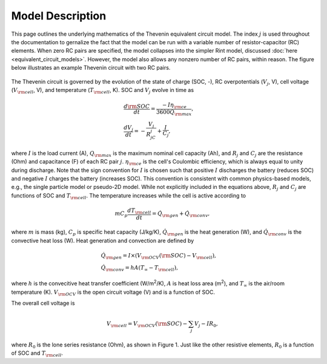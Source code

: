 Model Description
=================
This page outlines the underlying mathematics of the Thevenin equivalent circuit model. The index :math:`j` is used throughout the documentation to gernalize the fact that the model can be run with a variable number of resistor-capacitor (RC) elements. When zero RC pairs are specified, the model collapses into the simpler Rint model, discussed :doc:`here <equivalent_circuit_models>`. However, the model also allows any nonzero number of RC pairs, within reason. The figure below illustrates an example Thevenin circuit with two RC pairs.

.. figure:: figures/2RC_circuit.png
   :align: center
   :alt: Two-RC-pair Thevenin circuit.
   :width: 75%

The Thevenin circuit is governed by the evolution of the state of charge (SOC, -), RC overpotentials (:math:`V_j`, V), cell voltage (:math:`V_{\rm cell}`, V), and temperature (:math:`T_{\rm cell}`, K). SOC and :math:`V_j` evolve in time as

.. math::

    \begin{align}
      &\frac{d\rm SOC}{dt} = \frac{-I \eta_{\rm ce}}{3600 Q_{\rm max}}, \\
      &\frac{dV_j}{dt} = -\frac{V_j}{R_jC_j} + \frac{I}{C_j},
    \end{align}

where :math:`I` is the load current (A), :math:`Q_{\rm max}` is the maximum nominal cell capacity (Ah), and :math:`R_j` and :math:`C_j` are the resistance (Ohm) and capacitance (F) of each RC pair :math:`j`. :math:`\eta_{\rm ce}` is the cell's Coulombic efficiency, which is always equal to unity during discharge. Note that the sign convention for :math:`I` is chosen such that positive :math:`I` discharges the battery (reduces SOC) and negative :math:`I` charges the battery (increases SOC). This convention is consistent with common physics-based models, e.g., the single particle model or pseudo-2D model. While not explicitly included in the equations above, :math:`R_j` and :math:`C_j` are functions of SOC and :math:`T_{\rm cell}`. The temperature increases while the cell is active according to

.. math:: 
    
    \begin{equation}
      mC_p\frac{dT_{\rm cell}}{dt} = \dot{Q}_{\rm gen} + \dot{Q}_{\rm conv},
    \end{equation}

where :math:`m` is mass (kg), :math:`C_p` is specific heat capacity (J/kg/K), :math:`\dot{Q}_{\rm gen}` is the heat generation (W), and :math:`\dot{Q}_{\rm conv}` is the convective heat loss (W). Heat generation and convection are defined by

.. math:: 

    \begin{align}
      &\dot{Q}_{\rm gen} = I \times (V_{\rm OCV}({\rm SOC}) - V_{\rm cell}), \\
      &\dot{Q}_{\rm conv} = hA(T_{\infty} - T_{\rm cell}),
    \end{align}

where :math:`h` is the convecitive heat transfer coefficient (W/m\ :sup:`2`/K), :math:`A` is heat loss area (m\ :sup:`2`), and :math:`T_{\infty}` is the air/room temperature (K). :math:`V_{\rm OCV}` is the open circuit voltage (V) and is a function of SOC.

The overall cell voltage is

.. math:: 

    \begin{equation}
      V_{\rm cell} = V_{\rm OCV}({\rm SOC}) - \sum_j V_j - IR_0,
    \end{equation}

where :math:`R_0` is the lone series resistance (Ohm), as shown in Figure 1. Just like the other resistive elements, :math:`R_0` is a function of SOC and :math:`T_{\rm cell}`.